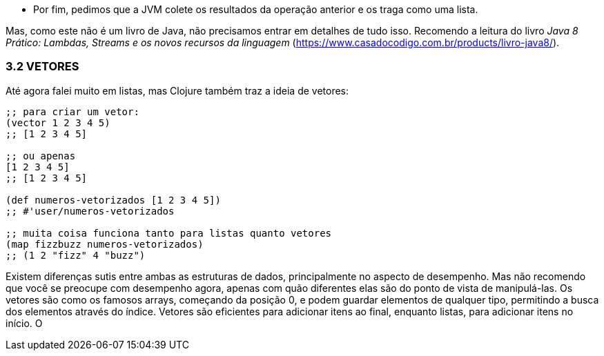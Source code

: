 * Por  fim,  pedimos  que  a  JVM  colete  os  resultados  da
operação anterior e os traga como uma lista.

Mas, como este não é um livro de Java, não precisamos entrar
em  detalhes  de  tudo  isso.  Recomendo  a  leitura  do  livro  _Java  8_
_Prático:  Lambdas,  Streams  e  os  novos  recursos  da  linguagem_
(https://www.casadocodigo.com.br/products/livro-java8/).

=== 3.2 VETORES

Até  agora  falei  muito  em  listas,  mas  Clojure  também  traz  a
ideia de vetores:

```
;; para criar um vetor:
(vector 1 2 3 4 5)
;; [1 2 3 4 5]

;; ou apenas
[1 2 3 4 5]
;; [1 2 3 4 5]

(def numeros-vetorizados [1 2 3 4 5])
;; #'user/numeros-vetorizados

;; muita coisa funciona tanto para listas quanto vetores
(map fizzbuzz numeros-vetorizados)
;; (1 2 "fizz" 4 "buzz")
```

Existem  diferenças  sutis  entre  ambas  as  estruturas  de  dados,
principalmente  no  aspecto  de  desempenho.  Mas  não  recomendo
que  você  se  preocupe  com  desempenho  agora,  apenas  com  quão
diferentes  elas  são  do  ponto  de  vista  de  manipulá-las.  Os  vetores
são  como  os  famosos  arrays,  começando  da  posição  0,  e  podem
guardar  elementos  de  qualquer  tipo,  permitindo  a  busca  dos
elementos através do índice. Vetores são eficientes para adicionar
itens  ao  final,  enquanto  listas,  para  adicionar  itens  no  início.  O